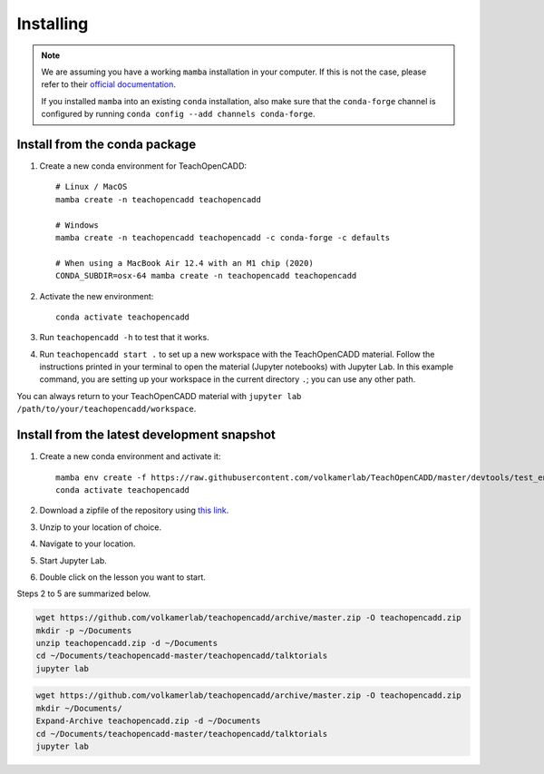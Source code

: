 Installing
==========

.. note::

    We are assuming you have a working ``mamba`` installation in your computer. 
    If this is not the case, please refer to their `official documentation <https://mamba.readthedocs.io/en/latest/installation.html#mamba>`_. 

    If you installed ``mamba`` into an existing ``conda`` installation, also make sure that the ``conda-forge`` channel is configured by running ``conda config --add channels conda-forge``. 


Install from the conda package
------------------------------

1. Create a new conda environment for TeachOpenCADD::

    # Linux / MacOS
    mamba create -n teachopencadd teachopencadd

    # Windows
    mamba create -n teachopencadd teachopencadd -c conda-forge -c defaults

    # When using a MacBook Air 12.4 with an M1 chip (2020)
    CONDA_SUBDIR=osx-64 mamba create -n teachopencadd teachopencadd

2. Activate the new environment::

    conda activate teachopencadd

3. Run ``teachopencadd -h`` to test that it works.
4. Run ``teachopencadd start .`` to set up a new workspace with the TeachOpenCADD material. Follow the instructions printed in your terminal to open the material (Jupyter notebooks) with Jupyter Lab.
   In this example command, you are setting up your workspace in the current directory ``.``; you can use any other path.

You can always return to your TeachOpenCADD material with ``jupyter lab /path/to/your/teachopencadd/workspace``.


Install from the latest development snapshot
--------------------------------------------

1. Create a new conda environment and activate it::

    mamba env create -f https://raw.githubusercontent.com/volkamerlab/TeachOpenCADD/master/devtools/test_env.yml
    conda activate teachopencadd

2. Download a zipfile of the repository using `this link <https://github.com/volkamerlab/teachopencadd/archive/master.zip>`_.
3. Unzip to your location of choice.
4. Navigate to your location.
5. Start Jupyter Lab.
6. Double click on the lesson you want to start.

Steps 2 to 5 are summarized below.

.. Unix instructions

.. raw:: html

    <details>
    <summary>Instructions for Linux / MacOS</summary>

.. code-block:: bash

    wget https://github.com/volkamerlab/teachopencadd/archive/master.zip -O teachopencadd.zip
    mkdir -p ~/Documents
    unzip teachopencadd.zip -d ~/Documents
    cd ~/Documents/teachopencadd-master/teachopencadd/talktorials
    jupyter lab

.. raw:: html

    </details>

.. Windows instructions

.. raw:: html

    <details>
    <summary>Instructions for Windows (PowerShell)</summary>

.. code-block::

    wget https://github.com/volkamerlab/teachopencadd/archive/master.zip -O teachopencadd.zip
    mkdir ~/Documents/
    Expand-Archive teachopencadd.zip -d ~/Documents
    cd ~/Documents/teachopencadd-master/teachopencadd/talktorials
    jupyter lab

.. raw:: html

    </details>
